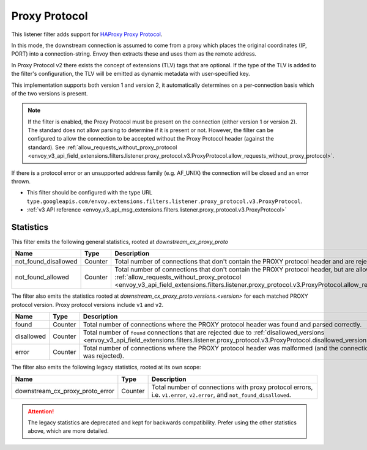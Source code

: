 .. _config_listener_filters_proxy_protocol:

Proxy Protocol
==============

This listener filter adds support for
`HAProxy Proxy Protocol <https://www.haproxy.org/download/1.9/doc/proxy-protocol.txt>`_.

In this mode, the downstream connection is assumed to come from a proxy
which places the original coordinates (IP, PORT) into a connection-string.
Envoy then extracts these and uses them as the remote address.

In Proxy Protocol v2 there exists the concept of extensions (TLV)
tags that are optional. If the type of the TLV is added to the filter's configuration,
the TLV will be emitted as dynamic metadata with user-specified key.

This implementation supports both version 1 and version 2, it
automatically determines on a per-connection basis which of the two
versions is present.

.. note::
  If the filter is enabled, the Proxy Protocol must be present on the connection (either version 1 or version 2).
  The standard does not allow parsing to determine if it is present or not. However, the filter can be configured
  to allow the connection to be accepted without the Proxy Protocol header (against the standard).
  See :ref:`allow_requests_without_proxy_protocol <envoy_v3_api_field_extensions.filters.listener.proxy_protocol.v3.ProxyProtocol.allow_requests_without_proxy_protocol>`.

If there is a protocol error or an unsupported address family
(e.g. AF_UNIX) the connection will be closed and an error thrown.

* This filter should be configured with the type URL ``type.googleapis.com/envoy.extensions.filters.listener.proxy_protocol.v3.ProxyProtocol``.
* :ref:`v3 API reference <envoy_v3_api_msg_extensions.filters.listener.proxy_protocol.v3.ProxyProtocol>`

Statistics
----------

This filter emits the following general statistics, rooted at *downstream_cx_proxy_proto*

.. csv-table::
  :header: Name, Type, Description
  :widths: 4, 1, 8

  not_found_disallowed, Counter, "Total number of connections that don't contain the PROXY protocol header and are rejected."
  not_found_allowed, Counter, "Total number of connections that don't contain the PROXY protocol header, but are allowed due to :ref:`allow_requests_without_proxy_protocol <envoy_v3_api_field_extensions.filters.listener.proxy_protocol.v3.ProxyProtocol.allow_requests_without_proxy_protocol>`."


The filter also emits the statistics rooted at *downstream_cx_proxy_proto.versions.<version>*
for each matched PROXY protocol version. Proxy protocol versions include ``v1`` and ``v2``.

.. csv-table::
  :header: Name, Type, Description
  :widths: 4, 1, 8

  found, Counter, "Total number of connections where the PROXY protocol header was found and parsed correctly."
  disallowed, Counter, "Total number of ``found`` connections that are rejected due to :ref:`disallowed_versions <envoy_v3_api_field_extensions.filters.listener.proxy_protocol.v3.ProxyProtocol.disallowed_versions>`."
  error, Counter, "Total number of connections where the PROXY protocol header was malformed (and the connection was rejected)."

The filter also emits the following legacy statistics, rooted at its own scope:

.. csv-table::
  :header: Name, Type, Description
  :widths: 4, 1, 8

  downstream_cx_proxy_proto_error, Counter, "Total number of connections with proxy protocol errors, i.e. ``v1.error``, ``v2.error``, and ``not_found_disallowed``."

.. attention::
  The legacy statistics are deprecated and kept for backwards compatibility.
  Prefer using the other statistics above, which are more detailed.
